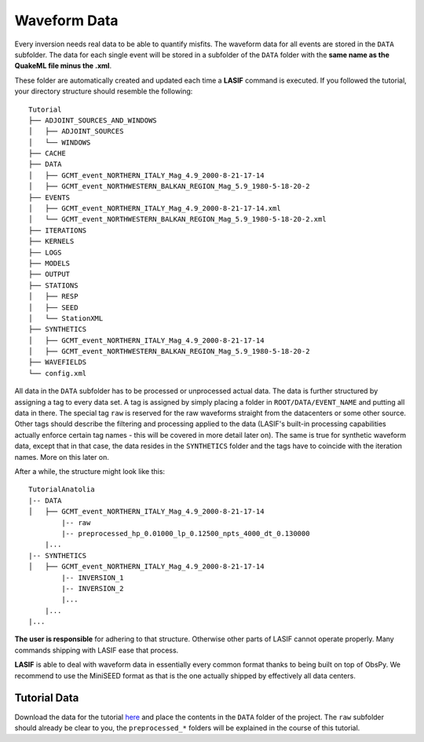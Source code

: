 Waveform Data
-------------
Every inversion needs real data to be able to quantify misfits. The waveform
data for all events are stored in the ``DATA`` subfolder. The data for each
single event will be stored in a subfolder of the ``DATA`` folder with the
**same name as the QuakeML file minus the .xml**.

These folder are automatically created and updated each time a **LASIF**
command is executed. If you followed the tutorial, your directory structure
should resemble the following::

    Tutorial
    ├── ADJOINT_SOURCES_AND_WINDOWS
    │   ├── ADJOINT_SOURCES
    │   └── WINDOWS
    ├── CACHE
    ├── DATA
    │   ├── GCMT_event_NORTHERN_ITALY_Mag_4.9_2000-8-21-17-14
    │   ├── GCMT_event_NORTHWESTERN_BALKAN_REGION_Mag_5.9_1980-5-18-20-2
    ├── EVENTS
    │   ├── GCMT_event_NORTHERN_ITALY_Mag_4.9_2000-8-21-17-14.xml
    │   └── GCMT_event_NORTHWESTERN_BALKAN_REGION_Mag_5.9_1980-5-18-20-2.xml
    ├── ITERATIONS
    ├── KERNELS
    ├── LOGS
    ├── MODELS
    ├── OUTPUT
    ├── STATIONS
    │   ├── RESP
    │   ├── SEED
    │   └── StationXML
    ├── SYNTHETICS
    │   ├── GCMT_event_NORTHERN_ITALY_Mag_4.9_2000-8-21-17-14
    │   ├── GCMT_event_NORTHWESTERN_BALKAN_REGION_Mag_5.9_1980-5-18-20-2
    ├── WAVEFIELDS
    └── config.xml


All data in the ``DATA`` subfolder has to be processed or unprocessed actual
data. The data is further structured by assigning a tag to every data set. A
tag is assigned by simply placing a folder in ``ROOT/DATA/EVENT_NAME`` and
putting all data in there. The special tag ``raw`` is reserved for the raw
waveforms straight from the datacenters or some other source. Other tags should
describe the filtering and processing applied to the data (LASIF's built-in
processing capabilities actually enforce certain tag names - this will be
covered in more detail later on). The same is true for synthetic waveform data,
except that in that case, the data resides in the ``SYNTHETICS`` folder and
the tags have to coincide with the iteration names. More on this later on.

After a while, the structure might look like this::

    TutorialAnatolia
    |-- DATA
    │   ├── GCMT_event_NORTHERN_ITALY_Mag_4.9_2000-8-21-17-14
            |-- raw
            |-- preprocessed_hp_0.01000_lp_0.12500_npts_4000_dt_0.130000
        |...
    |-- SYNTHETICS
    │   ├── GCMT_event_NORTHERN_ITALY_Mag_4.9_2000-8-21-17-14
            |-- INVERSION_1
            |-- INVERSION_2
            |...
        |...
    |...

**The user is responsible** for adhering to that structure. Otherwise other
parts of LASIF cannot operate properly. Many commands shipping with LASIF ease
that process.

**LASIF** is able to deal with waveform data in essentially every common
format thanks to being built on top of ObsPy. We recommend to use the
MiniSEED format as that is the one actually shipped by effectively all data
centers.

Tutorial Data
^^^^^^^^^^^^^

Download the data for the tutorial
`here <https://raw.githubusercontent.com/wiki/krischer/LASIF/data/data.tar.bz2>`_
and place the contents in the ``DATA`` folder of the project. The ``raw``
subfolder should already be clear to you, the ``preprocessed_*`` folders will
be explained in the course of this tutorial.
